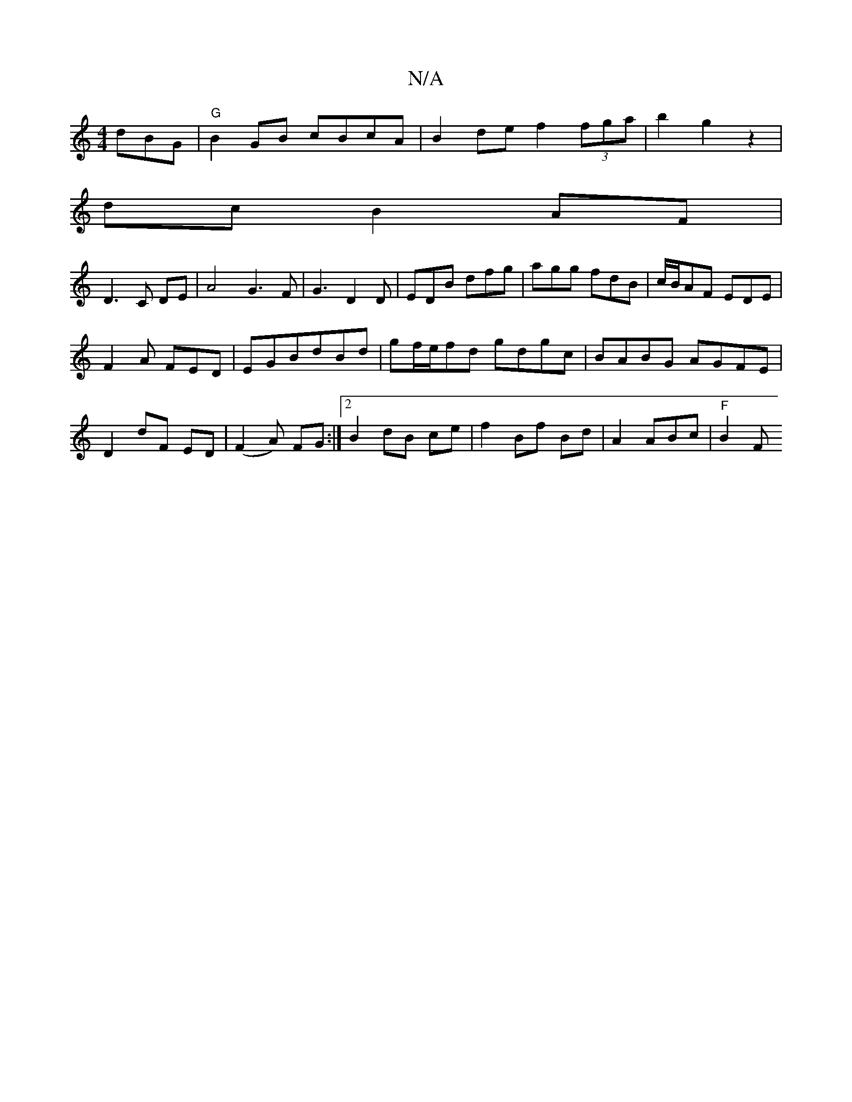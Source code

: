 X:1
T:N/A
M:4/4
R:N/A
K:Cmajor
dBG|"G"B2GB cBcA|B2 de f2 (3fga|b2g2z2|
dc B2 AF|
D3C DE |A4G3F|G3D2D|EDB dfg|agg fdB|c/B/AF EDE|
F2A FED|EGB= dBd|gf/e/fd gdgc|BABG AGFE|
D2 dF ED|(F2A) FG :|2 B2 dB ce | f2 Bf Bd | A2 ABc | "F" B2 F